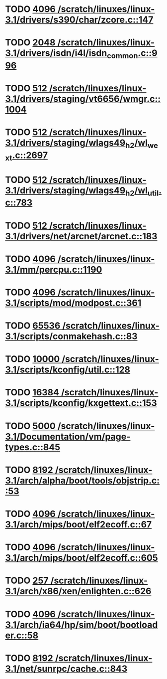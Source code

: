 * TODO [[view:/scratch/linuxes/linux-3.1/drivers/s390/char/zcore.c::face=ovl-face1::linb=147::colb=17::cole=21][4096 /scratch/linuxes/linux-3.1/drivers/s390/char/zcore.c::147]]
* TODO [[view:/scratch/linuxes/linux-3.1/drivers/isdn/i4l/isdn_common.c::face=ovl-face1::linb=996::colb=22::cole=26][2048 /scratch/linuxes/linux-3.1/drivers/isdn/i4l/isdn_common.c::996]]
* TODO [[view:/scratch/linuxes/linux-3.1/drivers/staging/vt6656/wmgr.c::face=ovl-face1::linb=1004::colb=11::cole=14][512 /scratch/linuxes/linux-3.1/drivers/staging/vt6656/wmgr.c::1004]]
* TODO [[view:/scratch/linuxes/linux-3.1/drivers/staging/wlags49_h2/wl_wext.c::face=ovl-face1::linb=2697::colb=25::cole=28][512 /scratch/linuxes/linux-3.1/drivers/staging/wlags49_h2/wl_wext.c::2697]]
* TODO [[view:/scratch/linuxes/linux-3.1/drivers/staging/wlags49_h2/wl_util.c::face=ovl-face1::linb=783::colb=24::cole=27][512 /scratch/linuxes/linux-3.1/drivers/staging/wlags49_h2/wl_util.c::783]]
* TODO [[view:/scratch/linuxes/linux-3.1/drivers/net/arcnet/arcnet.c::face=ovl-face1::linb=183::colb=20::cole=23][512 /scratch/linuxes/linux-3.1/drivers/net/arcnet/arcnet.c::183]]
* TODO [[view:/scratch/linuxes/linux-3.1/mm/percpu.c::face=ovl-face1::linb=1190::colb=22::cole=26][4096 /scratch/linuxes/linux-3.1/mm/percpu.c::1190]]
* TODO [[view:/scratch/linuxes/linux-3.1/scripts/mod/modpost.c::face=ovl-face1::linb=361::colb=18::cole=22][4096 /scratch/linuxes/linux-3.1/scripts/mod/modpost.c::361]]
* TODO [[view:/scratch/linuxes/linux-3.1/scripts/conmakehash.c::face=ovl-face1::linb=83::colb=14::cole=19][65536 /scratch/linuxes/linux-3.1/scripts/conmakehash.c::83]]
* TODO [[view:/scratch/linuxes/linux-3.1/scripts/kconfig/util.c::face=ovl-face1::linb=128::colb=8::cole=13][10000 /scratch/linuxes/linux-3.1/scripts/kconfig/util.c::128]]
* TODO [[view:/scratch/linuxes/linux-3.1/scripts/kconfig/kxgettext.c::face=ovl-face1::linb=153::colb=9::cole=14][16384 /scratch/linuxes/linux-3.1/scripts/kconfig/kxgettext.c::153]]
* TODO [[view:/scratch/linuxes/linux-3.1/Documentation/vm/page-types.c::face=ovl-face1::linb=845::colb=10::cole=14][5000 /scratch/linuxes/linux-3.1/Documentation/vm/page-types.c::845]]
* TODO [[view:/scratch/linuxes/linux-3.1/arch/alpha/boot/tools/objstrip.c::face=ovl-face1::linb=53::colb=13::cole=17][8192 /scratch/linuxes/linux-3.1/arch/alpha/boot/tools/objstrip.c::53]]
* TODO [[view:/scratch/linuxes/linux-3.1/arch/mips/boot/elf2ecoff.c::face=ovl-face1::linb=67::colb=11::cole=15][4096 /scratch/linuxes/linux-3.1/arch/mips/boot/elf2ecoff.c::67]]
* TODO [[view:/scratch/linuxes/linux-3.1/arch/mips/boot/elf2ecoff.c::face=ovl-face1::linb=605::colb=12::cole=16][4096 /scratch/linuxes/linux-3.1/arch/mips/boot/elf2ecoff.c::605]]
* TODO [[view:/scratch/linuxes/linux-3.1/arch/x86/xen/enlighten.c::face=ovl-face1::linb=626::colb=31::cole=34][257 /scratch/linuxes/linux-3.1/arch/x86/xen/enlighten.c::626]]
* TODO [[view:/scratch/linuxes/linux-3.1/arch/ia64/hp/sim/boot/bootloader.c::face=ovl-face1::linb=58::colb=17::cole=21][4096 /scratch/linuxes/linux-3.1/arch/ia64/hp/sim/boot/bootloader.c::58]]
* TODO [[view:/scratch/linuxes/linux-3.1/net/sunrpc/cache.c::face=ovl-face1::linb=843::colb=23::cole=27][8192 /scratch/linuxes/linux-3.1/net/sunrpc/cache.c::843]]
